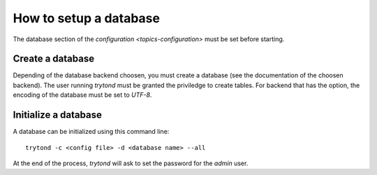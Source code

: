 .. _topcis-setup-database:

=======================
How to setup a database
=======================

The database section of the `configuration <topics-configuration>` must be set
before starting.

Create a database
=================

Depending of the database backend choosen, you must create a database (see the
documentation of the choosen backend). The user running `trytond` must be
granted the priviledge to create tables. For backend that has the option, the
encoding of the database must be set to `UTF-8`.

Initialize a database
=====================

A database can be initialized using this command line::

    trytond -c <config file> -d <database name> --all

At the end of the process, `trytond` will ask to set the password for the
`admin` user.
